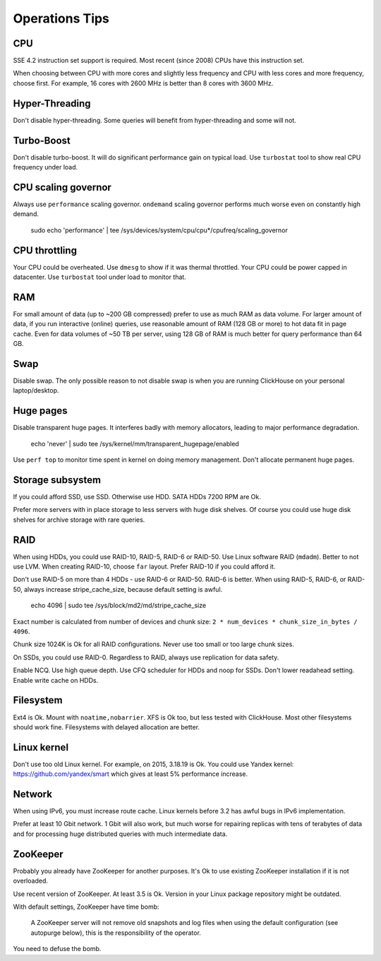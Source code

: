 Operations Tips
===============

CPU
---

SSE 4.2 instruction set support is required. Most recent (since 2008) CPUs have this instruction set.

When choosing between CPU with more cores and slightly less frequency and CPU with less cores and more frequency, choose first.
For example, 16 cores with 2600 MHz is better than 8 cores with 3600 MHz.

Hyper-Threading
---------------

Don't disable hyper-threading. Some queries will benefit from hyper-threading and some will not.


Turbo-Boost
-----------

Don't disable turbo-boost. It will do significant performance gain on typical load.
Use ``turbostat`` tool to show real CPU frequency under load.


CPU scaling governor
--------------------

Always use ``performance`` scaling governor. ``ondemand`` scaling governor performs much worse even on constantly high demand.

    .. code-block:: bash

    sudo echo 'performance' | tee /sys/devices/system/cpu/cpu*/cpufreq/scaling_governor


CPU throttling
--------------
Your CPU could be overheated. Use ``dmesg`` to show if it was thermal throttled.
Your CPU could be power capped in datacenter. Use ``turbostat`` tool under load to monitor that.


RAM
---

For small amount of data (up to ~200 GB compressed) prefer to use as much RAM as data volume.
For larger amount of data, if you run interactive (online) queries, use reasonable amount of RAM (128 GB or more) to hot data fit in page cache.
Even for data volumes of ~50 TB per server, using 128 GB of RAM is much better for query performance than 64 GB.


Swap
----

Disable swap. The only possible reason to not disable swap is when you are running ClickHouse on your personal laptop/desktop.


Huge pages
----------

Disable transparent huge pages. It interferes badly with memory allocators, leading to major performance degradation.

    .. code-block:: bash

    echo 'never' | sudo tee /sys/kernel/mm/transparent_hugepage/enabled

Use ``perf top`` to monitor time spent in kernel on doing memory management.
Don't allocate permanent huge pages.


Storage subsystem
-----------------

If you could afford SSD, use SSD.
Otherwise use HDD. SATA HDDs 7200 RPM are Ok.

Prefer more servers with in place storage to less servers with huge disk shelves.
Of course you could use huge disk shelves for archive storage with rare queries.


RAID
----

When using HDDs, you could use RAID-10, RAID-5, RAID-6 or RAID-50.
Use Linux software RAID (``mdadm``). Better to not use LVM.
When creating RAID-10, choose ``far`` layout.
Prefer RAID-10 if you could afford it.

Don't use RAID-5 on more than 4 HDDs - use RAID-6 or RAID-50. RAID-6 is better.
When using RAID-5, RAID-6, or RAID-50, always increase stripe_cache_size, because default setting is awful.

    .. code-block:: bash

    echo 4096 | sudo tee /sys/block/md2/md/stripe_cache_size

Exact number is calculated from number of devices and chunk size: ``2 * num_devices * chunk_size_in_bytes / 4096``.

Chunk size 1024K is Ok for all RAID configurations.
Never use too small or too large chunk sizes.

On SSDs, you could use RAID-0.
Regardless to RAID, always use replication for data safety.

Enable NCQ. Use high queue depth. Use CFQ scheduler for HDDs and noop for SSDs. Don't lower readahead setting.
Enable write cache on HDDs.


Filesystem
----------

Ext4 is Ok. Mount with ``noatime,nobarrier``.
XFS is Ok too, but less tested with ClickHouse.
Most other filesystems should work fine. Filesystems with delayed allocation are better.


Linux kernel
------------

Don't use too old Linux kernel. For example, on 2015, 3.18.19 is Ok.
You could use Yandex kernel: https://github.com/yandex/smart which gives at least 5% performance increase.


Network
-------

When using IPv6, you must increase route cache.
Linux kernels before 3.2 has awful bugs in IPv6 implementation.

Prefer at least 10 Gbit network. 1 Gbit will also work, but much worse for repairing replicas with tens of terabytes of data and for processing huge distributed queries with much intermediate data.


ZooKeeper
---------

Probably you already have ZooKeeper for another purposes.
It's Ok to use existing ZooKeeper installation if it is not overloaded.

Use recent version of ZooKeeper. At least 3.5 is Ok. Version in your Linux package repository might be outdated.

With default settings, ZooKeeper have time bomb:

    A ZooKeeper server will not remove old snapshots and log files when using the default configuration (see autopurge below), this is the responsibility of the operator.

You need to defuse the bomb.
